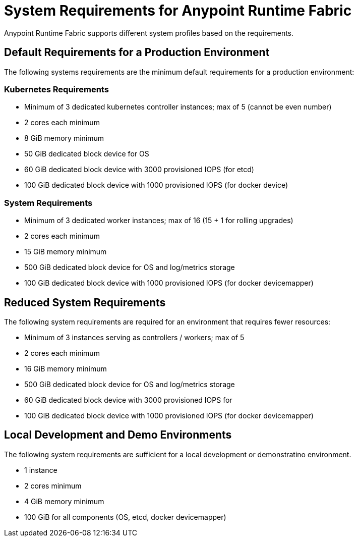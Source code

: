 = System Requirements for Anypoint Runtime Fabric

Anypoint Runtime Fabric supports different system profiles based on the requirements.

== Default Requirements for a Production Environment

The following systems requirements are the minimum default requirements for a production environment:

=== Kubernetes Requirements

* Minimum of 3 dedicated kubernetes controller instances; max of 5 (cannot be even number)
* 2 cores each minimum
* 8 GiB memory minimum
* 50 GiB dedicated block device for OS
* 60 GiB dedicated block device with 3000 provisioned IOPS (for etcd)
* 100 GiB dedicated block device with 1000 provisioned IOPS (for docker device)

=== System Requirements

* Minimum of 3 dedicated worker instances; max of 16 (15 + 1 for rolling upgrades)
* 2 cores each minimum
* 15 GiB memory minimum
* 500 GiB dedicated block device for OS and log/metrics storage
* 100 GiB dedicated block device with 1000 provisioned IOPS (for docker devicemapper)


== Reduced System Requirements

The following system requirements are required for an environment that requires fewer resources:

* Minimum of 3 instances serving as controllers / workers; max of 5
* 2 cores each minimum
* 16 GiB memory minimum
* 500 GiB dedicated block device for OS and log/metrics storage
* 60 GiB dedicated block device with 3000 provisioned IOPS for 
* 100 GiB dedicated block device with 1000 provisioned IOPS (for docker devicemapper)


== Local Development and Demo Environments

The following system requirements are sufficient for a local development or demonstratino environment.

* 1 instance
* 2 cores minimum
* 4 GiB memory minimum
* 100 GiB for all components (OS, etcd, docker devicemapper)
